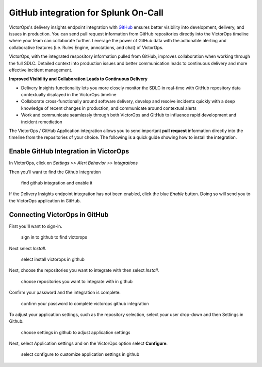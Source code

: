 .. _github-spoc:

GitHub integration for Splunk On-Call
***************************************************

.. meta::
    :description: Configure the GitHub integration for Splunk On-Call.




VictorOps's delivery insights endpoint integration
with `GitHub <https://github.com/>`__ ensures better visibility into
development, delivery, and issues in production. You can send
pull request information from GitHub repositories directly into the
VictorOps timeline where your team can collaborate further. Leverage the
power of GitHub data with the actionable alerting and collaborative
features (i.e. Rules Engine, annotations, and chat) of VictorOps.

VictorOps, with the integrated respository information pulled from
GitHub, improves collaboration when working through the full SDLC.
Detailed context into production issues and better communication leads
to continuous delivery and more effective incident management.

**Improved Visibility and Collaboration Leads to Continuous Delivery**

-  Delivery Insights functionality lets you more closely monitor the
   SDLC in real-time with GitHub repository data contextually displayed
   in the VictorOps timeline
-  Collaborate cross-functionally around software delivery, develop and
   resolve incidents quickly with a deep knowledge of recent changes in
   production, and communicate around contextual alerts
-  Work and communicate seamlessly through both VictorOps and GitHub to
   influence rapid development and incident remediation

The VictorOps / GitHub Application integration allows you to send
important **pull request** information directly into the timeline from
the repositories of your choice. The following is a quick guide showing
how to install the integration.

Enable GitHub Integration in VictorOps
--------------------------------------

In VictorOps, click on *Settings >> Alert Behavior >> Integrations* 

.. image:: images/integrations.png

Then you'll want to find the Github Integration

 

.. figure:: images/Github-App-1@2x.png
   :alt: find github integration and enable it

   find github integration and enable it

If the Delivery Insights endpoint integration has not been enabled,
click the blue *Enable* button. Doing so will send you to the VictorOps
application in GitHub.

Connecting VictorOps in GitHub
------------------------------

First you'll want to sign-in.

.. figure:: images/Github-App-4@2x.png
   :alt: sign in to github to find victorops

   sign in to github to find victorops

Next select *Install.*

.. figure:: images/Github-app-2@2x.png
   :alt: select install victorops in github

   select install victorops in github

 

Next, choose the repositories you want to integrate with then select
*Install*.

.. figure:: images/Installing_VictorOps.jpg
   :alt: choose repositories you want to integrate with in github

   choose repositories you want to integrate with in github

Confirm your password and the integration is complete.

.. figure:: images/Confirm_password.jpg
   :alt: confirm your password to complete victorops github integration

   confirm your password to complete victorops github integration

 

To adjust your application settings, such as the repository selection,
select your user drop-down and then Settings in Github.

 

.. figure:: images/Installed_GitHub_App_-_VictorOps.jpg
   :alt: choose settings in github to adjust application settings

   choose settings in github to adjust application settings

 

Next, select Application settings and on the VictorOps option select
**Configure**.

.. figure:: images/Installed_GitHub_Apps.jpg
   :alt: select configure to customize application settings in github

   select configure to customize application settings in github
